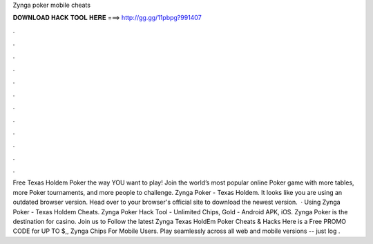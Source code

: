 Zynga poker mobile cheats

𝐃𝐎𝐖𝐍𝐋𝐎𝐀𝐃 𝐇𝐀𝐂𝐊 𝐓𝐎𝐎𝐋 𝐇𝐄𝐑𝐄 ===> http://gg.gg/11pbpg?991407

.

.

.

.

.

.

.

.

.

.

.

.

Free Texas Holdem Poker the way YOU want to play! Join the world’s most popular online Poker game with more tables, more Poker tournaments, and more people to challenge. Zynga Poker - Texas Holdem. It looks like you are using an outdated browser version. Head over to your browser's official site to download the newest version.  · Using Zynga Poker - Texas Holdem Cheats. Zynga Poker Hack Tool - Unlimited Chips, Gold - Android APK, iOS. Zynga Poker is the destination for casino. Join us to Follow the latest Zynga Texas HoldEm Poker Cheats & Hacks Here is a Free PROMO CODE for UP TO $,, Zynga Chips For Mobile Users. Play seamlessly across all web and mobile versions -- just log .